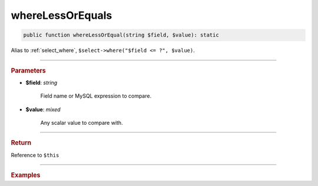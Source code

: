 =================
whereLessOrEquals
=================

.. code-block:: php
	
	public function whereLessOrEqual(string $field, $value): static

Alias to :ref:`select_where`, ``$select->where("$field <= ?", $value)``.

----------

.. rubric:: Parameters

* **$field**: *string*
	
	Field name or MySQL expression to compare. 

* **$value**: *mixed*

	Any scalar value to compare with.

----------

.. rubric:: Return
	
Reference to ``$this``

----------

.. rubric:: Examples

.. code-block:: php
	:linenos:
	
	$select = $mysql->getConnector()->select();
	
	$select
		->from('User')
		->whereLessOrEqual('Created', '2019-01-01');

	// SELECT * FROM User WHERE Created <= ? 
	// Bind: ["2019-01-01"]